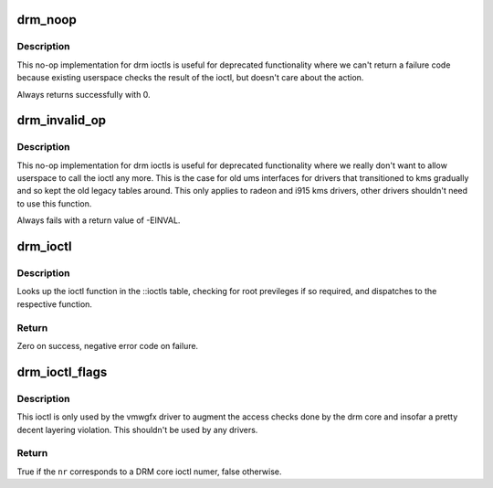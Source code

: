 .. -*- coding: utf-8; mode: rst -*-
.. src-file: drivers/gpu/drm/drm_ioctl.c

.. _`drm_noop`:

drm_noop
========

.. c:function:: int drm_noop(struct drm_device *dev, void *data, struct drm_file *file_priv)

    DRM no-op ioctl implemntation

    :param struct drm_device \*dev:
        DRM device for the ioctl

    :param void \*data:
        data pointer for the ioctl

    :param struct drm_file \*file_priv:
        DRM file for the ioctl call

.. _`drm_noop.description`:

Description
-----------

This no-op implementation for drm ioctls is useful for deprecated
functionality where we can't return a failure code because existing userspace
checks the result of the ioctl, but doesn't care about the action.

Always returns successfully with 0.

.. _`drm_invalid_op`:

drm_invalid_op
==============

.. c:function:: int drm_invalid_op(struct drm_device *dev, void *data, struct drm_file *file_priv)

    DRM invalid ioctl implemntation

    :param struct drm_device \*dev:
        DRM device for the ioctl

    :param void \*data:
        data pointer for the ioctl

    :param struct drm_file \*file_priv:
        DRM file for the ioctl call

.. _`drm_invalid_op.description`:

Description
-----------

This no-op implementation for drm ioctls is useful for deprecated
functionality where we really don't want to allow userspace to call the ioctl
any more. This is the case for old ums interfaces for drivers that
transitioned to kms gradually and so kept the old legacy tables around. This
only applies to radeon and i915 kms drivers, other drivers shouldn't need to
use this function.

Always fails with a return value of -EINVAL.

.. _`drm_ioctl`:

drm_ioctl
=========

.. c:function:: long drm_ioctl(struct file *filp, unsigned int cmd, unsigned long arg)

    ioctl callback implementation for DRM drivers

    :param struct file \*filp:
        file this ioctl is called on

    :param unsigned int cmd:
        ioctl cmd number

    :param unsigned long arg:
        user argument

.. _`drm_ioctl.description`:

Description
-----------

Looks up the ioctl function in the ::ioctls table, checking for root
previleges if so required, and dispatches to the respective function.

.. _`drm_ioctl.return`:

Return
------

Zero on success, negative error code on failure.

.. _`drm_ioctl_flags`:

drm_ioctl_flags
===============

.. c:function:: bool drm_ioctl_flags(unsigned int nr, unsigned int *flags)

    Check for core ioctl and return ioctl permission flags

    :param unsigned int nr:
        ioctl number

    :param unsigned int \*flags:
        where to return the ioctl permission flags

.. _`drm_ioctl_flags.description`:

Description
-----------

This ioctl is only used by the vmwgfx driver to augment the access checks
done by the drm core and insofar a pretty decent layering violation. This
shouldn't be used by any drivers.

.. _`drm_ioctl_flags.return`:

Return
------

True if the \ ``nr``\  corresponds to a DRM core ioctl numer, false otherwise.

.. This file was automatic generated / don't edit.

